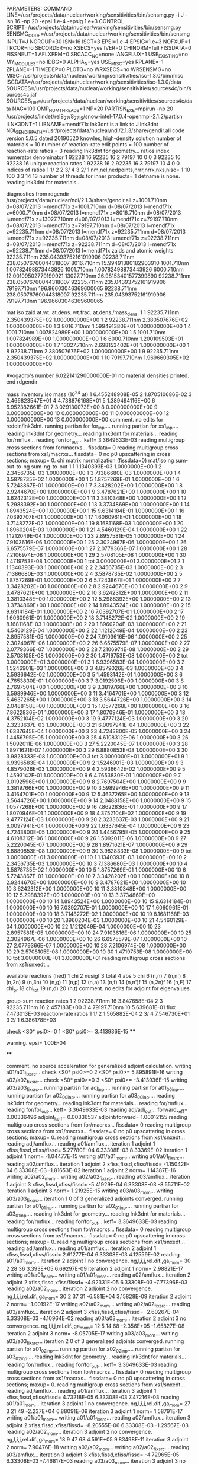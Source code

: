 PARAMETERS:
  COMMAND LINE=/usr/projects/data/nuclear/working/sensitivities/bin/sensmg.py -i J -isn 16 -np 20 -epsi 1.e-4 -epsig 1.e+3
  CONTROL SCRIPT=/usr/projects/data/nuclear/working/sensitivities/bin/sensmg.py
  SENSMG_CODE=/usr/projects/data/nuclear/working/sensitivities/bin/sensmg
  INPUT=J
  NGROUP=30
  ISN=16
  ISCT=3
  EPSI=1.e-4
  EPSIG=1.e+3
  NOFXUP=1
  TRCOR=no
  SECORDER=no
  XSECS=yes
  IVER=0
  CHINORM=full
  FISSDATA=0
  FISSNEUT=1
  AFLXFRM=0
  SRCACC_NO=none
  IANGFLUX=1
  USE_EXISTING=no
  MY_MODULES=no
  IDBG=0
  ALPHA_N=yes
  USE_MISC=yes
  RPLANE=-1
  ZPLANE=-1
  TIMEDEP=0
  PLOTG=no
  WRXSECS=no
  WRSENSMG=no
  MISC=/usr/projects/data/nuclear/working/sensitivities/isc-1.3.0/bin/misc
  ISCDATA=/usr/projects/data/nuclear/working/sensitivities/isc-1.3.0/data
  SOURCES=/usr/projects/data/nuclear/working/sensitivities/sources4c/bin/sources4c.jaf
  SOURCES_DIR=/usr/projects/data/nuclear/working/sensitivities/sources4c/data
  NAG=100
  OMP_NUM_THREADS=1
  NP=20
  PARTISN_EXE=mpirun -np 20 /usr/projects/lindet/rel8_27/8_27_15/snow-intel-17.0.4-openmpi-2.1.2/partisn
  ILNK3DNT=1
  LIBNAME=mendf71x
lnk3dnt is a link to J.lnk3dnt
  NDI_GENDIR_PATH=/usr/projects/data/nuclear/ndi/2.1.3/share/gendir.all
code version 5.0.5    dated 20190520
knowles, high-density solution
number of materials =  10
number of reaction-rate edit points = 100
number of reaction-rate ratios =   3
reading lnk3dnt for geometry...
ratios
    index      numerator         denominator
        1    92238       16    92235       16
        2    79197       10        0        0
        3    92235       16    92238       16
unique reaction rates
        1    92238       16
        2    92235       16
        3    79197       10
        4        0        0
indices of ratios
        1  1/  2
        2  3/  4
        3  2/  1
 nm,nel,nedpoints,nrrr,nrrx,nxs,niso=      1     10    100      3      3     14     13
number of threads for inner products=   1
detname is none.
reading lnk3dnt for materials...

diagnostics from rdgendir
/usr/projects/data/nuclear/ndi/2.1.3/share/gendir.all
  z=1001.710nm  d=08/07/2013  l=mendf71x
  z=1001.710nm  d=08/07/2013  l=mendf71x
  z=6000.710nm  d=08/07/2013  l=mendf71x
  z=8016.710nm  d=08/07/2013  l=mendf71x
  z=13027.710nm  d=08/07/2013  l=mendf71x
  z=79197.710nm  d=08/07/2013  l=mendf71x
  z=79197.710nm  d=08/07/2013  l=mendf71x
  z=92235.711nm  d=08/07/2013  l=mendf71x
  z=92235.711nm  d=08/07/2013  l=mendf71x
  z=92235.711nm  d=08/07/2013  l=mendf71x
  z=92238.711nm  d=08/07/2013  l=mendf71x
  z=92238.711nm  d=08/07/2013  l=mendf71x
  z=92238.711nm  d=08/07/2013  l=mendf71x
zaids and atomic weights
92235.711nm  235.04393752161919906
92238.711nm  238.05076760044318007
 8016.710nm   15.99491380182903910
 1001.710nm    1.00782498873443926
 1001.710nm    1.00782498873443926
 6000.710nm   12.00109502779199921
13027.710nm   26.98153401577399890
92238.711nm  238.05076760044318007
92235.711nm  235.04393752161919906
79197.710nm  196.96603046369600065
92238.711nm  238.05076760044318007
92235.711nm  235.04393752161919906
79197.710nm  196.96603046369600065

   mat    iso   zaid         at.wt.           at.dens.         wt.frac.         at.dens./mass_dens.
     1     1    92235.711nm  2.350439375E+02  1.000000000E+00
     1     2    92238.711nm  2.380507676E+02  1.000000000E+00
     1     3     8016.710nm  1.599491380E+01  1.000000000E+00
     1     4     1001.710nm  1.007824989E+00  1.000000000E+00
     1     5     1001.710nm  1.007824989E+00  1.000000000E+00
     1     6     6000.710nm  1.200109503E+01  1.000000000E+00
     1     7    13027.710nm  2.698153402E+01  1.000000000E+00
     1     8    92238.711nm  2.380507676E+02  1.000000000E+00
     1     9    92235.711nm  2.350439375E+02  1.000000000E+00
     1    10    79197.710nm  1.969660305E+02  1.000000000E+00

  Avogadro's number 6.022141290000000E-01
   no material densities printed.
end rdgendir

mass inventory
     iso     mass (10^24 at)
      1  6.455248908E-05
      2  1.870510686E-02
      3  2.466823547E+01
      4  4.738876168E+01
      5  1.389494116E+00
      6  6.952382661E-01
      7  3.029130073E+00
      8  0.000000000E+00
      9  0.000000000E+00
     10  0.000000000E+00
     11  0.000000000E+00
     12  0.000000000E+00
     13  0.000000000E+00
comment. no edits for redoin/lnk3dnt.
running partisn for for_inp....
running partisn for xs1_inp....
reading lnk3dnt for geometry...
reading lnk3dnt for materials...
reading for/rmflux...
reading for/for_out...
keff=  3.3649633E-03
reading multigroup cross sections from for/macrxs...
  fissdata= 0
reading multigroup cross sections from xs1/macrxs...
  fissdata= 0
     no p0 upscattering in cross sections; maxup=  0.
chi matrix normalization (fissdata=0)
  mat/iso  ng sum-out-to-ng  sum-ng-to-out
     1     1  1.1340393E-03  1.0000000E+00
     1     2  2.3456735E-03  1.0000000E+00
     1     3  7.1386680E-03  1.0000000E+00
     1     4  3.5878735E-02  1.0000000E+00
     1     5  1.8757269E-01  1.0000000E+00
     1     6  5.7243867E-01  1.0000000E+00
     1     7  3.3428202E+00  1.0000000E+00
     1     8  2.9244670E+00  1.0000000E+00
     1     9  3.4787621E+00  1.0000000E+00
     1    10  3.6242312E+00  1.0000000E+00
     1    11  3.3810348E+00  1.0000000E+00
     1    12  5.2988392E+00  1.0000000E+00
     1    13  3.3734869E+00  1.0000000E+00
     1    14  1.8943524E+00  1.0000000E+00
     1    15  9.6314184E-01  1.0000000E+00
     1    16  7.0392707E-01  1.0000000E+00
     1    17  1.6060961E-01  1.0000000E+00
     1    18  3.7148272E-02  1.0000000E+00
     1    19  8.1681168E-03  1.0000000E+00
     1    20  1.8960204E-03  1.0000000E+00
     1    21  4.5460129E-04  1.0000000E+00
     1    22  1.1212049E-04  1.0000000E+00
     1    23  2.8957581E-05  1.0000000E+00
     1    24  7.9103616E-06  1.0000000E+00
     1    25  2.3024967E-06  1.0000000E+00
     1    26  6.6575579E-07  1.0000000E+00
     1    27  2.0779366E-07  1.0000000E+00
     1    28  7.2106974E-08  1.0000000E+00
     1    29  2.5708105E-08  1.0000000E+00
     1    30  1.4719753E-08  1.0000000E+00
     1   tot  3.0000000E+01  3.0000000E+01
     2     1  1.1340393E-03  1.0000000E+00
     2     2  2.3456735E-03  1.0000000E+00
     2     3  7.1386680E-03  1.0000000E+00
     2     4  3.5878735E-02  1.0000000E+00
     2     5  1.8757269E-01  1.0000000E+00
     2     6  5.7243867E-01  1.0000000E+00
     2     7  3.3428202E+00  1.0000000E+00
     2     8  2.9244670E+00  1.0000000E+00
     2     9  3.4787621E+00  1.0000000E+00
     2    10  3.6242312E+00  1.0000000E+00
     2    11  3.3810348E+00  1.0000000E+00
     2    12  5.2988392E+00  1.0000000E+00
     2    13  3.3734869E+00  1.0000000E+00
     2    14  1.8943524E+00  1.0000000E+00
     2    15  9.6314184E-01  1.0000000E+00
     2    16  7.0392707E-01  1.0000000E+00
     2    17  1.6060961E-01  1.0000000E+00
     2    18  3.7148272E-02  1.0000000E+00
     2    19  8.1681168E-03  1.0000000E+00
     2    20  1.8960204E-03  1.0000000E+00
     2    21  4.5460129E-04  1.0000000E+00
     2    22  1.1212049E-04  1.0000000E+00
     2    23  2.8957581E-05  1.0000000E+00
     2    24  7.9103616E-06  1.0000000E+00
     2    25  2.3024967E-06  1.0000000E+00
     2    26  6.6575579E-07  1.0000000E+00
     2    27  2.0779366E-07  1.0000000E+00
     2    28  7.2106974E-08  1.0000000E+00
     2    29  2.5708105E-08  1.0000000E+00
     2    30  1.4719753E-08  1.0000000E+00
     2   tot  3.0000000E+01  3.0000000E+01
     3     1  6.9396583E-04  1.0000000E+00
     3     2  1.5246901E-03  1.0000000E+00
     3     3  4.8579026E-03  1.0000000E+00
     3     4  2.5936642E-02  1.0000000E+00
     3     5  1.4593142E-01  1.0000000E+00
     3     6  4.7653830E-01  1.0000000E+00
     3     7  3.0192596E+00  1.0000000E+00
     3     8  2.7697504E+00  1.0000000E+00
     3     9  3.3819766E+00  1.0000000E+00
     3    10  3.5989946E+00  1.0000000E+00
     3    11  3.4164701E+00  1.0000000E+00
     3    12  5.4637265E+00  1.0000000E+00
     3    13  3.5644726E+00  1.0000000E+00
     3    14  2.0488158E+00  1.0000000E+00
     3    15  1.0577268E+00  1.0000000E+00
     3    16  7.8622836E-01  1.0000000E+00
     3    17  1.8070946E-01  1.0000000E+00
     3    18  4.3752104E-02  1.0000000E+00
     3    19  9.4777124E-03  1.0000000E+00
     3    20  2.3233637E-03  1.0000000E+00
     3    21  6.0097941E-04  1.0000000E+00
     3    22  1.6337645E-04  1.0000000E+00
     3    23  4.7243800E-05  1.0000000E+00
     3    24  1.4456795E-05  1.0000000E+00
     3    25  4.6108312E-06  1.0000000E+00
     3    26  1.5092011E-06  1.0000000E+00
     3    27  5.2220045E-07  1.0000000E+00
     3    28  1.8971621E-07  1.0000000E+00
     3    29  6.8880853E-08  1.0000000E+00
     3    30  3.9828333E-08  1.0000000E+00
     3   tot  3.0000000E+01  3.0000000E+01
     9     1  6.9396583E-04  1.0000000E+00
     9     2  1.5246901E-03  1.0000000E+00
     9     3  4.8579026E-03  1.0000000E+00
     9     4  2.5936642E-02  1.0000000E+00
     9     5  1.4593142E-01  1.0000000E+00
     9     6  4.7653830E-01  1.0000000E+00
     9     7  3.0192596E+00  1.0000000E+00
     9     8  2.7697504E+00  1.0000000E+00
     9     9  3.3819766E+00  1.0000000E+00
     9    10  3.5989946E+00  1.0000000E+00
     9    11  3.4164701E+00  1.0000000E+00
     9    12  5.4637265E+00  1.0000000E+00
     9    13  3.5644726E+00  1.0000000E+00
     9    14  2.0488158E+00  1.0000000E+00
     9    15  1.0577268E+00  1.0000000E+00
     9    16  7.8622836E-01  1.0000000E+00
     9    17  1.8070946E-01  1.0000000E+00
     9    18  4.3752104E-02  1.0000000E+00
     9    19  9.4777124E-03  1.0000000E+00
     9    20  2.3233637E-03  1.0000000E+00
     9    21  6.0097941E-04  1.0000000E+00
     9    22  1.6337645E-04  1.0000000E+00
     9    23  4.7243800E-05  1.0000000E+00
     9    24  1.4456795E-05  1.0000000E+00
     9    25  4.6108312E-06  1.0000000E+00
     9    26  1.5092011E-06  1.0000000E+00
     9    27  5.2220045E-07  1.0000000E+00
     9    28  1.8971621E-07  1.0000000E+00
     9    29  6.8880853E-08  1.0000000E+00
     9    30  3.9828333E-08  1.0000000E+00
     9   tot  3.0000000E+01  3.0000000E+01
    10     1  1.1340393E-03  1.0000000E+00
    10     2  2.3456735E-03  1.0000000E+00
    10     3  7.1386680E-03  1.0000000E+00
    10     4  3.5878735E-02  1.0000000E+00
    10     5  1.8757269E-01  1.0000000E+00
    10     6  5.7243867E-01  1.0000000E+00
    10     7  3.3428202E+00  1.0000000E+00
    10     8  2.9244670E+00  1.0000000E+00
    10     9  3.4787621E+00  1.0000000E+00
    10    10  3.6242312E+00  1.0000000E+00
    10    11  3.3810348E+00  1.0000000E+00
    10    12  5.2988392E+00  1.0000000E+00
    10    13  3.3734869E+00  1.0000000E+00
    10    14  1.8943524E+00  1.0000000E+00
    10    15  9.6314184E-01  1.0000000E+00
    10    16  7.0392707E-01  1.0000000E+00
    10    17  1.6060961E-01  1.0000000E+00
    10    18  3.7148272E-02  1.0000000E+00
    10    19  8.1681168E-03  1.0000000E+00
    10    20  1.8960204E-03  1.0000000E+00
    10    21  4.5460129E-04  1.0000000E+00
    10    22  1.1212049E-04  1.0000000E+00
    10    23  2.8957581E-05  1.0000000E+00
    10    24  7.9103616E-06  1.0000000E+00
    10    25  2.3024967E-06  1.0000000E+00
    10    26  6.6575579E-07  1.0000000E+00
    10    27  2.0779366E-07  1.0000000E+00
    10    28  7.2106974E-08  1.0000000E+00
    10    29  2.5708105E-08  1.0000000E+00
    10    30  1.4719753E-08  1.0000000E+00
    10   tot  3.0000000E+01  3.0000000E+01
reading multigroup cross sections from xs1/snxedt...

  available reactions (hed)
    1  chi
    2  nusigf
    3  total
    4  abs
    5  chi
    6  (n,n)
    7  (n,n')
    8  (n,2n)
    9  (n,3n)
   10  (n,g)
   11  (n,p)
   12  (n,a)
   13  (n,f)
   14  (n,n')f
   15  (n,2n)f
   16  (n,F)
   17  chi_pr
   18  chi_tot
   19  (n,d)
   20  (n,t)
comment. no edits for adjoint for eigenvalues.

group-sum reaction rates
  1      2  92238.711nm     16  3.847658E-04
  2      3  92235.711nm     16  2.457183E+00
  3      4  79197.710nm     10  5.639681E-01
            flux                7.473013E-03
reaction-rate ratios
  1  1/  2  1.565882E-04
  2  3/  4  7.546730E+01
  3  2/  1  6.386178E+03

check <S0* psi0>=0
  1 <S0* psi0>=  3.413936E-15
****
**** warning. epsi= 1.00E-04
****

comment. no source acceleration for generalized adjoint calculation.
writing a01/a01_fixsrc...
check <S0* psi0>=0
  2 <S0* psi0>=  5.895891E-16
writing a02/a02_fixsrc...
check <S0* psi0>=0
  3 <S0* psi0>= -3.413936E-15
writing a03/a03_fixsrc...
running partisn for adj_inp....
running partisn for a01_00_inp....
running partisn for a02_00_inp....
running partisn for a03_00_inp....
reading lnk3dnt for geometry...
reading lnk3dnt for materials...
reading for/rmflux...
reading for/for_out...
keff=  3.3649633E-03
reading adj/adj_out...
forward_keff=  0.00336496  adjoint_keff=  0.00336537  adjoint/forward=  1.00012155
reading multigroup cross sections from for/macrxs...
  fissdata= 0
reading multigroup cross sections from xs1/macrxs...
  fissdata= 0
     no p0 upscattering in cross sections; maxup=  0.
reading multigroup cross sections from xs1/snxedt...
reading adj/amflux...
reading a01/amflux...
iteration  1 adjoint  1 xfiss,fissd,xfiss/fissd=   5.27780E-04   6.33308E-03   8.33369E-02
iteration  1 adjoint  1 norm=  -1.04477E-15
writing a01/a01_mom...
writing a01/a01_fixsrc...
reading a02/amflux...
iteration  1 adjoint  2 xfiss,fissd,xfiss/fissd=  -1.15042E-04   6.33308E-03  -1.81653E-02
iteration  1 adjoint  2 norm=   1.14387E-16
writing a02/a02_mom...
writing a02/a02_fixsrc...
reading a03/amflux...
iteration  1 adjoint  3 xfiss,fissd,xfiss/fissd=  -5.41929E-04   6.33308E-03  -8.55711E-02
iteration  1 adjoint  3 norm=   1.21925E-15
writing a03/a03_mom...
writing a03/a03_fixsrc...
iteration  1  0 of  3 generalized adjoints converged.
running partisn for a01_01_inp....
running partisn for a02_01_inp....
running partisn for a03_01_inp....
reading lnk3dnt for geometry...
reading lnk3dnt for materials...
reading for/rmflux...
reading for/for_out...
keff=  3.3649633E-03
reading multigroup cross sections from for/macrxs...
  fissdata= 0
reading multigroup cross sections from xs1/macrxs...
  fissdata= 0
     no p0 upscattering in cross sections; maxup=  0.
reading multigroup cross sections from xs1/snxedt...
reading adj/amflux...
reading a01/amflux...
iteration  2 adjoint  1 xfiss,fissd,xfiss/fissd=   2.61277E-04   6.33308E-03   4.12559E-02
reading a01/a01_mom...
iteration  2 adjoint  1 no convergence. ng,l,i,j,rel.dif.,ga_mom=  30   2    28    36   3.393E+05   6.69297E-09
iteration  2 adjoint  1 norm=   2.98821E-17
writing a01/a01_mom...
writing a01/a01_fixsrc...
reading a02/amflux...
iteration  2 adjoint  2 xfiss,fissd,xfiss/fissd=  -4.92331E-05   6.33308E-03  -7.77396E-03
reading a02/a02_mom...
iteration  2 adjoint  2 no convergence. ng,l,i,j,rel.dif.,ga_mom=  30   2    37    31  -6.581E+04   3.15828E-09
iteration  2 adjoint  2 norm=  -1.00192E-17
writing a02/a02_mom...
writing a02/a02_fixsrc...
reading a03/amflux...
iteration  2 adjoint  3 xfiss,fissd,xfiss/fissd=  -2.60267E-04   6.33308E-03  -4.10964E-02
reading a03/a03_mom...
iteration  2 adjoint  3 no convergence. ng,l,i,j,rel.dif.,ga_mom=  12   5    14    68  -2.356E+05  -1.65827E-08
iteration  2 adjoint  3 norm=  -8.05705E-17
writing a03/a03_mom...
writing a03/a03_fixsrc...
iteration  2  0 of  3 generalized adjoints converged.
running partisn for a01_02_inp....
running partisn for a02_02_inp....
running partisn for a03_02_inp....
reading lnk3dnt for geometry...
reading lnk3dnt for materials...
reading for/rmflux...
reading for/for_out...
keff=  3.3649633E-03
reading multigroup cross sections from for/macrxs...
  fissdata= 0
reading multigroup cross sections from xs1/macrxs...
  fissdata= 0
     no p0 upscattering in cross sections; maxup=  0.
reading multigroup cross sections from xs1/snxedt...
reading adj/amflux...
reading a01/amflux...
iteration  3 adjoint  1 xfiss,fissd,xfiss/fissd=   4.73218E-05   6.33308E-03   7.47216E-03
reading a01/a01_mom...
iteration  3 adjoint  1 no convergence. ng,l,i,j,rel.dif.,ga_mom=  27   3    21    49  -2.237E+04   6.88091E-09
iteration  3 adjoint  1 norm=   1.58791E-17
writing a01/a01_mom...
writing a01/a01_fixsrc...
reading a02/amflux...
iteration  3 adjoint  2 xfiss,fissd,xfiss/fissd=  -8.20555E-06   6.33308E-03  -1.29567E-03
reading a02/a02_mom...
iteration  3 adjoint  2 no convergence. ng,l,i,j,rel.dif.,ga_mom=  18   9    47    68   4.591E+05   9.83498E-11
iteration  3 adjoint  2 norm=   7.90476E-18
writing a02/a02_mom...
writing a02/a02_fixsrc...
reading a03/amflux...
iteration  3 adjoint  3 xfiss,fissd,xfiss/fissd=  -4.72965E-05   6.33308E-03  -7.46817E-03
reading a03/a03_mom...
iteration  3 adjoint  3 no convergence. ng,l,i,j,rel.dif.,ga_mom=  13   3    48    66  -4.535E+04  -1.29660E-08
iteration  3 adjoint  3 norm=  -6.82509E-17
writing a03/a03_mom...
writing a03/a03_fixsrc...
iteration  3  0 of  3 generalized adjoints converged.
running partisn for a01_03_inp....
running partisn for a02_03_inp....
running partisn for a03_03_inp....
reading lnk3dnt for geometry...
reading lnk3dnt for materials...
reading for/rmflux...
reading for/for_out...
keff=  3.3649633E-03
reading multigroup cross sections from for/macrxs...
  fissdata= 0
reading multigroup cross sections from xs1/macrxs...
  fissdata= 0
     no p0 upscattering in cross sections; maxup=  0.
reading multigroup cross sections from xs1/snxedt...
reading adj/amflux...
reading a01/amflux...
iteration  4 adjoint  1 xfiss,fissd,xfiss/fissd=   3.19678E-05   6.33308E-03   5.04774E-03
reading a01/a01_mom...
iteration  4 adjoint  1 no convergence. ng,l,i,j,rel.dif.,ga_mom=   9   4    16    52   4.793E+04  -8.19601E-08
iteration  4 adjoint  1 norm=  -3.27484E-18
writing a01/a01_mom...
writing a01/a01_fixsrc...
reading a02/amflux...
iteration  4 adjoint  2 xfiss,fissd,xfiss/fissd=  -5.17675E-06   6.33308E-03  -8.17415E-04
reading a02/a02_mom...
iteration  4 adjoint  2 no convergence. ng,l,i,j,rel.dif.,ga_mom=   6   8    45    66  -3.387E+04  -6.80374E-09
iteration  4 adjoint  2 norm=  -3.25265E-18
writing a02/a02_mom...
writing a02/a02_fixsrc...
reading a03/amflux...
iteration  4 adjoint  3 xfiss,fissd,xfiss/fissd=  -3.20873E-05   6.33308E-03  -5.06661E-03
reading a03/a03_mom...
iteration  4 adjoint  3 no convergence. ng,l,i,j,rel.dif.,ga_mom=  10   0    37    18   5.571E+03  -1.21386E-06
iteration  4 adjoint  3 norm=   1.62478E-17
writing a03/a03_mom...
writing a03/a03_fixsrc...
iteration  4  0 of  3 generalized adjoints converged.
running partisn for a01_04_inp....
running partisn for a02_04_inp....
running partisn for a03_04_inp....
reading lnk3dnt for geometry...
reading lnk3dnt for materials...
reading for/rmflux...
reading for/for_out...
keff=  3.3649633E-03
reading multigroup cross sections from for/macrxs...
  fissdata= 0
reading multigroup cross sections from xs1/macrxs...
  fissdata= 0
     no p0 upscattering in cross sections; maxup=  0.
reading multigroup cross sections from xs1/snxedt...
reading adj/amflux...
reading a01/amflux...
iteration  5 adjoint  1 xfiss,fissd,xfiss/fissd=   1.63001E-05   6.33308E-03   2.57380E-03
reading a01/a01_mom...
iteration  5 adjoint  1 no convergence. ng,l,i,j,rel.dif.,ga_mom=  30   4     1    10   4.600E+03  -9.76438E-09
iteration  5 adjoint  1 norm=   4.27435E-18
writing a01/a01_mom...
writing a01/a01_fixsrc...
reading a02/amflux...
iteration  5 adjoint  2 xfiss,fissd,xfiss/fissd=  -2.73052E-06   6.33308E-03  -4.31151E-04
reading a02/a02_mom...
iteration  5 adjoint  2 no convergence. ng,l,i,j,rel.dif.,ga_mom=  27   1    41    53  -3.857E+04  -4.69479E-09
iteration  5 adjoint  2 norm=   7.33470E-19
writing a02/a02_mom...
writing a02/a02_fixsrc...
reading a03/amflux...
iteration  5 adjoint  3 xfiss,fissd,xfiss/fissd=  -1.62301E-05   6.33308E-03  -2.56274E-03
reading a03/a03_mom...
iteration  5 adjoint  3 no convergence. ng,l,i,j,rel.dif.,ga_mom=  21   8    10    22  -2.149E+04   3.42415E-10
iteration  5 adjoint  3 norm=   3.57867E-18
writing a03/a03_mom...
writing a03/a03_fixsrc...
iteration  5  0 of  3 generalized adjoints converged.
running partisn for a01_05_inp....
running partisn for a02_05_inp....
running partisn for a03_05_inp....
reading lnk3dnt for geometry...
reading lnk3dnt for materials...
reading for/rmflux...
reading for/for_out...
keff=  3.3649633E-03
reading multigroup cross sections from for/macrxs...
  fissdata= 0
reading multigroup cross sections from xs1/macrxs...
  fissdata= 0
     no p0 upscattering in cross sections; maxup=  0.
reading multigroup cross sections from xs1/snxedt...
reading adj/amflux...
reading a01/amflux...
iteration  6 adjoint  1 xfiss,fissd,xfiss/fissd=   5.19752E-06   6.33308E-03   8.20694E-04
reading a01/a01_mom...
iteration  6 adjoint  1 no convergence. ng,l,i,j,rel.dif.,ga_mom=  19   6    42    48   1.872E+03  -8.55648E-08
iteration  6 adjoint  1 norm=  -6.62243E-19
writing a01/a01_mom...
writing a01/a01_fixsrc...
reading a02/amflux...
iteration  6 adjoint  2 xfiss,fissd,xfiss/fissd=  -8.64475E-07   6.33308E-03  -1.36501E-04
reading a02/a02_mom...
iteration  6 adjoint  2 no convergence. ng,l,i,j,rel.dif.,ga_mom=  23   7    14    58  -4.363E+04   1.34091E-09
iteration  6 adjoint  2 norm=   4.97174E-19
writing a02/a02_mom...
writing a02/a02_fixsrc...
reading a03/amflux...
iteration  6 adjoint  3 xfiss,fissd,xfiss/fissd=  -5.19941E-06   6.33308E-03  -8.20993E-04
reading a03/a03_mom...
iteration  6 adjoint  3 no convergence. ng,l,i,j,rel.dif.,ga_mom=  27   4     3    15   7.886E+03   1.14504E-08
iteration  6 adjoint  3 norm=  -3.48845E-18
writing a03/a03_mom...
writing a03/a03_fixsrc...
iteration  6  0 of  3 generalized adjoints converged.
running partisn for a01_06_inp....
running partisn for a02_06_inp....
running partisn for a03_06_inp....
reading lnk3dnt for geometry...
reading lnk3dnt for materials...
reading for/rmflux...
reading for/for_out...
keff=  3.3649633E-03
reading multigroup cross sections from for/macrxs...
  fissdata= 0
reading multigroup cross sections from xs1/macrxs...
  fissdata= 0
     no p0 upscattering in cross sections; maxup=  0.
reading multigroup cross sections from xs1/snxedt...
reading adj/amflux...
reading a01/amflux...
iteration  7 adjoint  1 xfiss,fissd,xfiss/fissd=   2.65498E-06   6.33308E-03   4.19223E-04
reading a01/a01_mom...
iteration  7 adjoint  1 no convergence. ng,l,i,j,rel.dif.,ga_mom=  28   7    19    50  -1.530E+04   2.93807E-09
iteration  7 adjoint  1 norm=  -9.42849E-19
writing a01/a01_mom...
writing a01/a01_fixsrc...
reading a02/amflux...
iteration  7 adjoint  2 xfiss,fissd,xfiss/fissd=  -4.38730E-07   6.33308E-03  -6.92759E-05
reading a02/a02_mom...
iteration  7 adjoint  2 no convergence. ng,l,i,j,rel.dif.,ga_mom=  24   9    12    56   1.631E+04   3.67580E-09
iteration  7 adjoint  2 norm=   1.95966E-19
writing a02/a02_mom...
writing a02/a02_fixsrc...
reading a03/amflux...
iteration  7 adjoint  3 xfiss,fissd,xfiss/fissd=  -2.65599E-06   6.33308E-03  -4.19383E-04
reading a03/a03_mom...
iteration  7 adjoint  3 no convergence. ng,l,i,j,rel.dif.,ga_mom=  27   2     3    41   2.441E+03  -7.35102E-07
iteration  7 adjoint  3 norm=   8.29156E-19
writing a03/a03_mom...
writing a03/a03_fixsrc...
iteration  7  0 of  3 generalized adjoints converged.
running partisn for a01_07_inp....
running partisn for a02_07_inp....
running partisn for a03_07_inp....
reading lnk3dnt for geometry...
reading lnk3dnt for materials...
reading for/rmflux...
reading for/for_out...
keff=  3.3649633E-03
reading multigroup cross sections from for/macrxs...
  fissdata= 0
reading multigroup cross sections from xs1/macrxs...
  fissdata= 0
     no p0 upscattering in cross sections; maxup=  0.
reading multigroup cross sections from xs1/snxedt...
reading adj/amflux...
reading a01/amflux...
iteration  8 adjoint  1 xfiss,fissd,xfiss/fissd=   1.46392E-06   6.33308E-03   2.31154E-04
reading a01/a01_mom...
iteration  8 adjoint  1 no convergence. ng,l,i,j,rel.dif.,ga_mom=   2   6    48    47  -7.448E+03   5.21703E-08
iteration  8 adjoint  1 norm=  -5.60658E-19
writing a01/a01_mom...
writing a01/a01_fixsrc...
reading a02/amflux...
iteration  8 adjoint  2 xfiss,fissd,xfiss/fissd=  -2.43242E-07   6.33308E-03  -3.84081E-05
reading a02/a02_mom...
iteration  8 adjoint  2 no convergence. ng,l,i,j,rel.dif.,ga_mom=  30   3     1    64  -1.067E+04   3.26475E-09
iteration  8 adjoint  2 norm=  -2.04385E-19
writing a02/a02_mom...
writing a02/a02_fixsrc...
reading a03/amflux...
iteration  8 adjoint  3 xfiss,fissd,xfiss/fissd=  -1.46483E-06   6.33308E-03  -2.31298E-04
reading a03/a03_mom...
iteration  8 adjoint  3 no convergence. ng,l,i,j,rel.dif.,ga_mom=  10   1    42    54  -2.957E+03  -1.45500E-07
iteration  8 adjoint  3 norm=  -6.58372E-19
writing a03/a03_mom...
writing a03/a03_fixsrc...
iteration  8  0 of  3 generalized adjoints converged.
running partisn for a01_08_inp....
running partisn for a02_08_inp....
running partisn for a03_08_inp....
reading lnk3dnt for geometry...
reading lnk3dnt for materials...
reading for/rmflux...
reading for/for_out...
keff=  3.3649633E-03
reading multigroup cross sections from for/macrxs...
  fissdata= 0
reading multigroup cross sections from xs1/macrxs...
  fissdata= 0
     no p0 upscattering in cross sections; maxup=  0.
reading multigroup cross sections from xs1/snxedt...
reading adj/amflux...
reading a01/amflux...
iteration  9 adjoint  1 xfiss,fissd,xfiss/fissd=   8.76959E-07   6.33308E-03   1.38473E-04
reading a01/a01_mom...
iteration  9 adjoint  1    convergence. ng,l,i,j,rel.dif.,ga_mom=   2   0     9    50   2.065E+02  -1.93357E-05
iteration  9 adjoint  1 norm=   6.91373E-19
writing a01/a01_mom...
reading a02/amflux...
iteration  9 adjoint  2 xfiss,fissd,xfiss/fissd=  -1.44953E-07   6.33308E-03  -2.28882E-05
reading a02/a02_mom...
iteration  9 adjoint  2    convergence. ng,l,i,j,rel.dif.,ga_mom=  11   7    10    60   4.475E+02  -4.94397E-08
iteration  9 adjoint  2 norm=  -3.44150E-21
writing a02/a02_mom...
reading a03/amflux...
iteration  9 adjoint  3 xfiss,fissd,xfiss/fissd=  -8.77296E-07   6.33308E-03  -1.38526E-04
reading a03/a03_mom...
iteration  9 adjoint  3    convergence. ng,l,i,j,rel.dif.,ga_mom=   2   0     9    50   5.202E+02   7.67897E-06
iteration  9 adjoint  3 norm=   2.07289E-19
writing a03/a03_mom...
iteration  9  3 of  3 generalized adjoints converged.

group-sum reaction rates
  1      2  92238.711nm     16  3.847658E-04
  2      3  92235.711nm     16  2.457183E+00
  3      4  79197.710nm     10  5.639681E-01
            flux                7.473013E-03
reaction-rate ratios
  1  1/  2  1.565882E-04
  2  3/  4  7.546730E+01
  3  2/  1  6.386178E+03

writing sensitivities to file sens_k_x.
 <psi*, F psi> using fmom and amom:  6.333082E-03

writing sensitivities to file sens_k_r.

writing derivatives to file sens_k_r.
reading for/asfluxx for quadrature...
reading for/asfluxx...
reading adj/asfluxx...
forward current on radial surface   1: j+, j-  8.482916E-02  8.353834E-02
adjoint current on radial surface   1: j+, j-  1.894360E-01  1.844028E-01
forward current on radial surface   2: j+, j-  1.698625E-01  1.647157E-01
adjoint current on radial surface   2: j+, j-  3.815288E-01  3.614668E-01
forward current on radial surface   3: j+, j-  2.540254E-01  2.425096E-01
adjoint current on radial surface   3: j+, j-  5.739850E-01  5.290949E-01
forward current on radial surface   4: j+, j-  3.362419E-01  3.159309E-01
adjoint current on radial surface   4: j+, j-  7.644416E-01  6.852635E-01
forward current on radial surface   5: j+, j-  4.154513E-01  3.840385E-01
adjoint current on radial surface   5: j+, j-  9.505388E-01  8.280798E-01
forward current on radial surface   6: j+, j-  4.906203E-01  4.459515E-01
adjoint current on radial surface   6: j+, j-  1.129933E+00  9.557912E-01
forward current on radial surface   7: j+, j-  5.607548E-01  5.008566E-01
adjoint current on radial surface   7: j+, j-  1.300349E+00  1.066840E+00
forward current on radial surface   8: j+, j-  6.249094E-01  5.480161E-01
adjoint current on radial surface   8: j+, j-  1.459578E+00  1.159778E+00
forward current on radial surface   9: j+, j-  6.821990E-01  5.867844E-01
adjoint current on radial surface   9: j+, j-  1.605574E+00  1.233555E+00
forward current on radial surface  10: j+, j-  7.318083E-01  6.166019E-01
adjoint current on radial surface  10: j+, j-  1.736618E+00  1.286461E+00
forward current on radial surface  11: j+, j-  7.363158E-01  6.190711E-01
adjoint current on radial surface  11: j+, j-  1.748777E+00  1.290558E+00
forward current on radial surface  12: j+, j-  7.407380E-01  6.214460E-01
adjoint current on radial surface  12: j+, j-  1.760707E+00  1.294495E+00
forward current on radial surface  13: j+, j-  7.450747E-01  6.237260E-01
adjoint current on radial surface  13: j+, j-  1.772466E+00  1.298224E+00
forward current on radial surface  14: j+, j-  7.493249E-01  6.259106E-01
adjoint current on radial surface  14: j+, j-  1.784049E+00  1.301741E+00
forward current on radial surface  15: j+, j-  7.534883E-01  6.279995E-01
adjoint current on radial surface  15: j+, j-  1.795452E+00  1.305046E+00
forward current on radial surface  16: j+, j-  7.575636E-01  6.299919E-01
adjoint current on radial surface  16: j+, j-  1.806673E+00  1.308136E+00
forward current on radial surface  17: j+, j-  7.615511E-01  6.318884E-01
adjoint current on radial surface  17: j+, j-  1.817709E+00  1.311011E+00
forward current on radial surface  18: j+, j-  7.654472E-01  6.336857E-01
adjoint current on radial surface  18: j+, j-  1.828556E+00  1.313666E+00
forward current on radial surface  19: j+, j-  7.692595E-01  6.353914E-01
adjoint current on radial surface  19: j+, j-  1.839216E+00  1.316098E+00
forward current on radial surface  20: j+, j-  7.729417E-01  6.369613E-01
adjoint current on radial surface  20: j+, j-  1.849550E+00  1.318335E+00
forward current on radial surface  21: j+, j-  8.129127E-01  6.489575E-01
adjoint current on radial surface  21: j+, j-  1.967599E+00  1.329705E+00
forward current on radial surface  22: j+, j-  8.361426E-01  6.437594E-01
adjoint current on radial surface  22: j+, j-  2.051698E+00  1.304102E+00
forward current on radial surface  23: j+, j-  8.420913E-01  6.215708E-01
adjoint current on radial surface  23: j+, j-  2.098258E+00  1.242832E+00
forward current on radial surface  24: j+, j-  8.294904E-01  5.818990E-01
adjoint current on radial surface  24: j+, j-  2.104467E+00  1.146349E+00
forward current on radial surface  25: j+, j-  7.986953E-01  5.258872E-01
adjoint current on radial surface  25: j+, j-  2.069833E+00  1.017860E+00
forward current on radial surface  26: j+, j-  7.483836E-01  4.530320E-01
adjoint current on radial surface  26: j+, j-  1.991777E+00  8.587542E-01
forward current on radial surface  27: j+, j-  6.802889E-01  3.658415E-01
adjoint current on radial surface  27: j+, j-  1.872860E+00  6.757215E-01
forward current on radial surface  28: j+, j-  5.918835E-01  2.626392E-01
adjoint current on radial surface  28: j+, j-  1.709776E+00  4.703153E-01
forward current on radial surface  29: j+, j-  4.886025E-01  1.495397E-01
adjoint current on radial surface  29: j+, j-  1.512376E+00  2.571171E-01
forward current on radial surface  30: j+, j-  3.590873E-01  1.612635E-02
adjoint current on radial surface  30: j+, j-  1.263338E+00  2.653425E-02
forward current on radial surface  31: j+, j-  3.571995E-01  1.473173E-02
adjoint current on radial surface  31: j+, j-  1.259113E+00  2.432522E-02
forward current on radial surface  32: j+, j-  3.553125E-01  1.333350E-02
adjoint current on radial surface  32: j+, j-  1.254900E+00  2.211989E-02
forward current on radial surface  33: j+, j-  3.534187E-01  1.192407E-02
adjoint current on radial surface  33: j+, j-  1.250686E+00  1.990585E-02
forward current on radial surface  34: j+, j-  3.515127E-01  1.049759E-02
adjoint current on radial surface  34: j+, j-  1.246460E+00  1.767357E-02
forward current on radial surface  35: j+, j-  3.495893E-01  9.048479E-03
adjoint current on radial surface  35: j+, j-  1.242213E+00  1.541426E-02
forward current on radial surface  36: j+, j-  3.476423E-01  7.570373E-03
adjoint current on radial surface  36: j+, j-  1.237936E+00  1.311818E-02
forward current on radial surface  37: j+, j-  3.456634E-01  6.054546E-03
adjoint current on radial surface  37: j+, j-  1.233615E+00  1.077241E-02
forward current on radial surface  38: j+, j-  3.436397E-01  4.487312E-03
adjoint current on radial surface  38: j+, j-  1.229232E+00  8.357559E-03
forward current on radial surface  39: j+, j-  3.415486E-01  2.845038E-03
adjoint current on radial surface  39: j+, j-  1.224754E+00  5.841817E-03
forward current on radial surface  40: j+, j-  3.393435E-01  1.079745E-03
adjoint current on radial surface  40: j+, j-  1.220122E+00  3.166922E-03
forward current on radial surface  41: j+, j-  3.337390E-01  1.013866E-03
adjoint current on radial surface  41: j+, j-  1.198781E+00  2.978732E-03
forward current on radial surface  42: j+, j-  3.284177E-01  9.517093E-04
adjoint current on radial surface  42: j+, j-  1.178269E+00  2.798316E-03
forward current on radial surface  43: j+, j-  3.233553E-01  8.861641E-04
adjoint current on radial surface  43: j+, j-  1.158525E+00  2.606996E-03
forward current on radial surface  44: j+, j-  3.184966E-01  8.133616E-04
adjoint current on radial surface  44: j+, j-  1.139437E+00  2.393275E-03
forward current on radial surface  45: j+, j-  3.137953E-01  7.298566E-04
adjoint current on radial surface  45: j+, j-  1.120889E+00  2.147023E-03
forward current on radial surface  46: j+, j-  3.092176E-01  6.315027E-04
adjoint current on radial surface  46: j+, j-  1.102769E+00  1.856402E-03
forward current on radial surface  47: j+, j-  3.046750E-01  5.159038E-04
adjoint current on radial surface  47: j+, j-  1.084848E+00  1.515286E-03
forward current on radial surface  48: j+, j-  3.001234E-01  3.775447E-04
adjoint current on radial surface  48: j+, j-  1.067054E+00  1.107954E-03
forward current on radial surface  49: j+, j-  2.956148E-01  2.150151E-04
adjoint current on radial surface  49: j+, j-  1.049552E+00  6.311993E-04
forward current on radial surface  50: j+, j-  2.911497E-01  0.000000E+00
adjoint current on radial surface  50: j+, j-  1.032316E+00  0.000000E+00
reading for/asfluxy...
reading adj/asfluxy...
forward current on axial surface   0: j+, j-  0.000000E+00  7.925023E-02
adjoint current on axial surface   0: j+, j-  0.000000E+00  2.759282E-01
forward current on axial surface   1: j+, j-  6.705424E-04  8.172615E-02
adjoint current on axial surface   1: j+, j-  1.908387E-03  2.849975E-01
forward current on axial surface   2: j+, j-  1.329527E-03  8.425063E-02
adjoint current on axial surface   2: j+, j-  3.783123E-03  2.943465E-01
forward current on axial surface   3: j+, j-  1.976553E-03  8.680224E-02
adjoint current on axial surface   3: j+, j-  5.627242E-03  3.039383E-01
forward current on axial surface   4: j+, j-  2.610834E-03  8.936977E-02
adjoint current on axial surface   4: j+, j-  7.442579E-03  3.137349E-01
forward current on axial surface   5: j+, j-  3.235297E-03  9.206634E-02
adjoint current on axial surface   5: j+, j-  9.237749E-03  3.239367E-01
forward current on axial surface   6: j+, j-  3.858959E-03  9.496021E-02
adjoint current on axial surface   6: j+, j-  1.103389E-02  3.346326E-01
forward current on axial surface   7: j+, j-  4.492125E-03  9.802149E-02
adjoint current on axial surface   7: j+, j-  1.285705E-02  3.458627E-01
forward current on axial surface   8: j+, j-  5.141470E-03  1.012527E-01
adjoint current on axial surface   8: j+, j-  1.472978E-02  3.578317E-01
forward current on axial surface   9: j+, j-  5.811505E-03  1.047025E-01
adjoint current on axial surface   9: j+, j-  1.667300E-02  3.707182E-01
forward current on axial surface  10: j+, j-  6.506602E-03  1.083901E-01
adjoint current on axial surface  10: j+, j-  1.870566E-02  3.844895E-01
forward current on axial surface  11: j+, j-  7.383115E-03  1.098920E-01
adjoint current on axial surface  11: j+, j-  1.993484E-02  3.882346E-01
forward current on axial surface  12: j+, j-  8.224433E-03  1.113603E-01
adjoint current on axial surface  12: j+, j-  2.114290E-02  3.919523E-01
forward current on axial surface  13: j+, j-  9.042952E-03  1.128125E-01
adjoint current on axial surface  13: j+, j-  2.233887E-02  3.956695E-01
forward current on axial surface  14: j+, j-  9.847071E-03  1.142600E-01
adjoint current on axial surface  14: j+, j-  2.352975E-02  3.994028E-01
forward current on axial surface  15: j+, j-  1.064275E-02  1.157087E-01
adjoint current on axial surface  15: j+, j-  2.472122E-02  4.031597E-01
forward current on axial surface  16: j+, j-  1.143396E-02  1.171637E-01
adjoint current on axial surface  16: j+, j-  2.591739E-02  4.069467E-01
forward current on axial surface  17: j+, j-  1.222364E-02  1.186271E-01
adjoint current on axial surface  17: j+, j-  2.712148E-02  4.107659E-01
forward current on axial surface  18: j+, j-  1.301365E-02  1.201018E-01
adjoint current on axial surface  18: j+, j-  2.833549E-02  4.146208E-01
forward current on axial surface  19: j+, j-  1.380479E-02  1.215885E-01
adjoint current on axial surface  19: j+, j-  2.955995E-02  4.185113E-01
forward current on axial surface  20: j+, j-  1.459721E-02  1.230887E-01
adjoint current on axial surface  20: j+, j-  3.079434E-02  4.224394E-01
forward current on axial surface  21: j+, j-  4.765295E-02  1.572574E-01
adjoint current on axial surface  21: j+, j-  8.831508E-02  4.923031E-01
forward current on axial surface  22: j+, j-  7.891993E-02  1.886055E-01
adjoint current on axial surface  22: j+, j-  1.468284E-01  5.573510E-01
forward current on axial surface  23: j+, j-  1.100780E-01  2.188473E-01
adjoint current on axial surface  23: j+, j-  2.079916E-01  6.199294E-01
forward current on axial surface  24: j+, j-  1.404602E-01  2.473912E-01
adjoint current on axial surface  24: j+, j-  2.701152E-01  6.788561E-01
forward current on axial surface  25: j+, j-  1.701795E-01  2.744698E-01
adjoint current on axial surface  25: j+, j-  3.327111E-01  7.342229E-01
forward current on axial surface  26: j+, j-  1.989893E-01  2.998220E-01
adjoint current on axial surface  26: j+, j-  3.950343E-01  7.854759E-01
forward current on axial surface  27: j+, j-  2.269149E-01  3.235221E-01
adjoint current on axial surface  27: j+, j-  4.567443E-01  8.326601E-01
forward current on axial surface  28: j+, j-  2.537119E-01  3.454063E-01
adjoint current on axial surface  28: j+, j-  5.171466E-01  8.754264E-01
forward current on axial surface  29: j+, j-  2.792955E-01  3.654400E-01
adjoint current on axial surface  29: j+, j-  5.758439E-01  9.137072E-01
forward current on axial surface  30: j+, j-  3.035281E-01  3.835153E-01
adjoint current on axial surface  30: j+, j-  6.324387E-01  9.470709E-01
forward current on axial surface  31: j+, j-  3.058776E-01  3.852158E-01
adjoint current on axial surface  31: j+, j-  6.379599E-01  9.501311E-01
forward current on axial surface  32: j+, j-  3.082088E-01  3.868940E-01
adjoint current on axial surface  32: j+, j-  6.434414E-01  9.531524E-01
forward current on axial surface  33: j+, j-  3.105242E-01  3.885524E-01
adjoint current on axial surface  33: j+, j-  6.488991E-01  9.561253E-01
forward current on axial surface  34: j+, j-  3.128237E-01  3.901911E-01
adjoint current on axial surface  34: j+, j-  6.543309E-01  9.590500E-01
forward current on axial surface  35: j+, j-  3.151075E-01  3.918097E-01
adjoint current on axial surface  35: j+, j-  6.597362E-01  9.619262E-01
forward current on axial surface  36: j+, j-  3.173753E-01  3.934078E-01
adjoint current on axial surface  36: j+, j-  6.651141E-01  9.647532E-01
forward current on axial surface  37: j+, j-  3.196268E-01  3.949843E-01
adjoint current on axial surface  37: j+, j-  6.704632E-01  9.675292E-01
forward current on axial surface  38: j+, j-  3.218601E-01  3.965367E-01
adjoint current on axial surface  38: j+, j-  6.757787E-01  9.702487E-01
forward current on axial surface  39: j+, j-  3.240671E-01  3.980574E-01
adjoint current on axial surface  39: j+, j-  6.810407E-01  9.728922E-01
forward current on axial surface  40: j+, j-  3.261363E-01  3.994388E-01
adjoint current on axial surface  40: j+, j-  6.861068E-01  9.754226E-01
forward current on axial surface  41: j+, j-  3.830350E-01  4.344888E-01
adjoint current on axial surface  41: j+, j-  8.251313E-01  1.031234E+00
forward current on axial surface  42: j+, j-  4.233692E-01  4.501925E-01
adjoint current on axial surface  42: j+, j-  9.338373E-01  1.042513E+00
forward current on axial surface  43: j+, j-  4.471289E-01  4.479313E-01
adjoint current on axial surface  43: j+, j-  1.007764E+00  1.012995E+00
forward current on axial surface  44: j+, j-  4.510242E-01  4.256784E-01
adjoint current on axial surface  44: j+, j-  1.041002E+00  9.424998E-01
forward current on axial surface  45: j+, j-  4.373695E-01  3.871564E-01
adjoint current on axial surface  45: j+, j-  1.034419E+00  8.371698E-01
forward current on axial surface  46: j+, j-  4.033807E-01  3.309163E-01
adjoint current on axial surface  46: j+, j-  9.831356E-01  6.985466E-01
forward current on axial surface  47: j+, j-  3.542764E-01  2.633509E-01
adjoint current on axial surface  47: j+, j-  8.942140E-01  5.394552E-01
forward current on axial surface  48: j+, j-  2.863080E-01  1.822457E-01
adjoint current on axial surface  48: j+, j-  7.629622E-01  3.600643E-01
forward current on axial surface  49: j+, j-  2.084765E-01  9.753534E-02
adjoint current on axial surface  49: j+, j-  6.033324E-01  1.790853E-01
forward current on axial surface  50: j+, j-  1.119253E-01  1.826088E-03
adjoint current on axial surface  50: j+, j-  4.046328E-01  2.872247E-03
forward current on axial surface  51: j+, j-  1.055917E-01  1.909992E-03
adjoint current on axial surface  51: j+, j-  3.803150E-01  2.979194E-03
forward current on axial surface  52: j+, j-  9.981727E-02  1.933286E-03
adjoint current on axial surface  52: j+, j-  3.580948E-01  2.993485E-03
forward current on axial surface  53: j+, j-  9.459535E-02  1.954069E-03
adjoint current on axial surface  53: j+, j-  3.381086E-01  3.011909E-03
forward current on axial surface  54: j+, j-  9.016410E-02  1.999203E-03
adjoint current on axial surface  54: j+, j-  3.207669E-01  3.063813E-03
forward current on axial surface  55: j+, j-  8.599373E-02  2.029802E-03
adjoint current on axial surface  55: j+, j-  3.042543E-01  3.100272E-03
forward current on axial surface  56: j+, j-  8.152102E-02  2.066653E-03
adjoint current on axial surface  56: j+, j-  2.872836E-01  3.155911E-03
forward current on axial surface  57: j+, j-  7.731815E-02  2.113542E-03
adjoint current on axial surface  57: j+, j-  2.716962E-01  3.205733E-03
forward current on axial surface  58: j+, j-  7.357179E-02  2.152092E-03
adjoint current on axial surface  58: j+, j-  2.576499E-01  3.263149E-03
forward current on axial surface  59: j+, j-  6.993245E-02  2.247355E-03
adjoint current on axial surface  59: j+, j-  2.440830E-01  3.461855E-03
forward current on axial surface  60: j+, j-  6.649096E-02  2.327192E-03
adjoint current on axial surface  60: j+, j-  2.313283E-01  3.611706E-03
forward current on axial surface  61: j+, j-  6.604807E-02  2.196563E-03
adjoint current on axial surface  61: j+, j-  2.299071E-01  3.367868E-03
forward current on axial surface  62: j+, j-  6.556868E-02  2.029174E-03
adjoint current on axial surface  62: j+, j-  2.284431E-01  3.081464E-03
forward current on axial surface  63: j+, j-  6.506233E-02  1.834653E-03
adjoint current on axial surface  63: j+, j-  2.269461E-01  2.763104E-03
forward current on axial surface  64: j+, j-  6.453487E-02  1.619950E-03
adjoint current on axial surface  64: j+, j-  2.254243E-01  2.421079E-03
forward current on axial surface  65: j+, j-  6.399269E-02  1.389080E-03
adjoint current on axial surface  65: j+, j-  2.238885E-01  2.060355E-03
forward current on axial surface  66: j+, j-  6.343681E-02  1.143603E-03
adjoint current on axial surface  66: j+, j-  2.223399E-01  1.682886E-03
forward current on axial surface  67: j+, j-  6.286590E-02  8.838786E-04
adjoint current on axial surface  67: j+, j-  2.207729E-01  1.289400E-03
forward current on axial surface  68: j+, j-  6.227584E-02  6.088695E-04
adjoint current on axial surface  68: j+, j-  2.191795E-01  8.792736E-04
forward current on axial surface  69: j+, j-  6.166642E-02  3.158556E-04
adjoint current on axial surface  69: j+, j-  2.175666E-01  4.505290E-04
forward current on axial surface  70: j+, j-  6.103500E-02  0.000000E+00
adjoint current on axial surface  70: j+, j-  2.159395E-01  0.000000E+00

writing sensitivities to file sens_rr_x.
reading a01/a01_mom...
warning. results for interfaces in sens_rr_r are approximate.

writing sensitivities to file sens_rr_r.

writing derivatives to file sens_rr_r.
reading a02/a02_mom...
reading a03/a03_mom...
end of sensmg script
